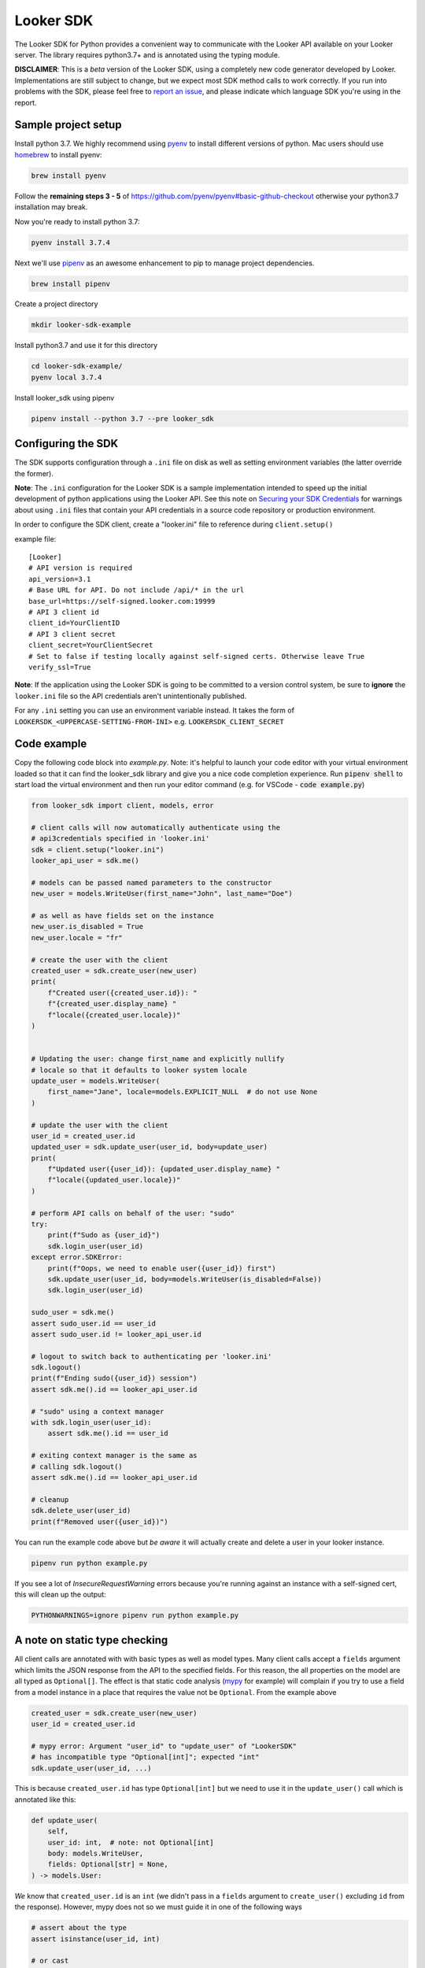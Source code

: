 ===========
Looker SDK
===========

The Looker SDK for Python provides a convenient way to communicate with the
Looker API available on your Looker server. The library requires python3.7+
and is annotated using the typing module.

**DISCLAIMER**: This is a *beta* version of the Looker SDK, using a completely
new code generator developed by Looker. Implementations are still subject to
change, but we expect most SDK method calls to work correctly. If you run into
problems with the SDK, please feel free to
`report an issue <https://github.com/looker-open-source/sdk-codegen/issues>`_,
and please indicate which language SDK you're using in the report.

Sample project setup
====================

Install python 3.7. We highly recommend using
`pyenv <https://github.com/pyenv/pyenv#installation>`_ to install
different versions of python. Mac users should use
`homebrew <https://brew.sh/>`_ to install pyenv:

.. code-block:: bash

    brew install pyenv

Follow the **remaining steps 3 - 5** of
https://github.com/pyenv/pyenv#basic-github-checkout otherwise your python3.7
installation may break.

Now you're ready to install python 3.7:

.. code-block:: bash

    pyenv install 3.7.4

Next we'll use `pipenv <https://docs.pipenv.org/en/latest/#install-pipenv-today>`_
as an awesome enhancement to pip to manage project dependencies.

.. code-block:: bash

    brew install pipenv

Create a project directory

.. code-block:: bash

    mkdir looker-sdk-example

Install python3.7 and use it for this directory

.. code-block:: bash

    cd looker-sdk-example/
    pyenv local 3.7.4

Install looker_sdk using pipenv

.. code-block:: bash

    pipenv install --python 3.7 --pre looker_sdk


Configuring the SDK
===================

The SDK supports configuration through a ``.ini`` file on disk as well
as setting environment variables (the latter override the former).

**Note**: The ``.ini`` configuration for the Looker SDK is a sample
implementation intended to speed up the initial development of python
applications using the Looker API. See this note on
`Securing your SDK Credentials <https://github.com/looker-open-source/sdk-codegen/blob/master/README.md#securing-your-sdk-credentials>`_
for warnings about using ``.ini`` files that contain your
API credentials in a source code repository or production environment.

In order to configure the SDK client, create a "looker.ini" file to reference
during ``client.setup()``

example file:

::

    [Looker]
    # API version is required
    api_version=3.1
    # Base URL for API. Do not include /api/* in the url
    base_url=https://self-signed.looker.com:19999
    # API 3 client id
    client_id=YourClientID
    # API 3 client secret
    client_secret=YourClientSecret
    # Set to false if testing locally against self-signed certs. Otherwise leave True
    verify_ssl=True

**Note**: If the application using the Looker SDK is going to be committed to a version control system, be sure to
**ignore** the ``looker.ini`` file so the API credentials aren't unintentionally published.

For any ``.ini`` setting you can use an environment variable instead. It takes the form of
``LOOKERSDK_<UPPERCASE-SETTING-FROM-INI>`` e.g. ``LOOKERSDK_CLIENT_SECRET``



Code example
============
Copy the following code block into `example.py`. Note: it's helpful to launch your
code editor with your virtual environment loaded so that it can find the looker_sdk
library and give you a nice code completion experience. Run :code:`pipenv shell` to
start load the virtual environment and then run your editor command
(e.g. for VSCode - :code:`code example.py`)


.. code-block:: python

    from looker_sdk import client, models, error

    # client calls will now automatically authenticate using the
    # api3credentials specified in 'looker.ini'
    sdk = client.setup("looker.ini")
    looker_api_user = sdk.me()

    # models can be passed named parameters to the constructor
    new_user = models.WriteUser(first_name="John", last_name="Doe")

    # as well as have fields set on the instance
    new_user.is_disabled = True
    new_user.locale = "fr"

    # create the user with the client
    created_user = sdk.create_user(new_user)
    print(
        f"Created user({created_user.id}): "
        f"{created_user.display_name} "
        f"locale({created_user.locale})"
    )


    # Updating the user: change first_name and explicitly nullify
    # locale so that it defaults to looker system locale
    update_user = models.WriteUser(
        first_name="Jane", locale=models.EXPLICIT_NULL  # do not use None
    )

    # update the user with the client
    user_id = created_user.id
    updated_user = sdk.update_user(user_id, body=update_user)
    print(
        f"Updated user({user_id}): {updated_user.display_name} "
        f"locale({updated_user.locale})"
    )

    # perform API calls on behalf of the user: "sudo"
    try:
        print(f"Sudo as {user_id}")
        sdk.login_user(user_id)
    except error.SDKError:
        print(f"Oops, we need to enable user({user_id}) first")
        sdk.update_user(user_id, body=models.WriteUser(is_disabled=False))
        sdk.login_user(user_id)

    sudo_user = sdk.me()
    assert sudo_user.id == user_id
    assert sudo_user.id != looker_api_user.id

    # logout to switch back to authenticating per 'looker.ini'
    sdk.logout()
    print(f"Ending sudo({user_id}) session")
    assert sdk.me().id == looker_api_user.id

    # "sudo" using a context manager
    with sdk.login_user(user_id):
        assert sdk.me().id == user_id

    # exiting context manager is the same as
    # calling sdk.logout()
    assert sdk.me().id == looker_api_user.id

    # cleanup
    sdk.delete_user(user_id)
    print(f"Removed user({user_id})")

You can run the example code above but *be aware* it will actually create and
delete a user in your looker instance.

.. code-block:: bash

    pipenv run python example.py

If you see a lot of `InsecureRequestWarning` errors because you're running
against an instance with a self-signed cert, this will clean up the output:

.. code-block:: bash

    PYTHONWARNINGS=ignore pipenv run python example.py


A note on static type checking
==============================

All client calls are annotated with with basic types as well as model types.
Many client calls accept a ``fields`` argument which limits the JSON response
from the API to the specified fields. For this reason, the all properties on the
model are all typed as ``Optional[]``. The effect is that static code analysis
(`mypy <https://mypy.readthedocs.io/en/latest/>`_ for example) will complain
if you try to use a field from a model instance in a place that requires
the value not be ``Optional``. From the example above

.. code-block:: python

    created_user = sdk.create_user(new_user)
    user_id = created_user.id

    # mypy error: Argument "user_id" to "update_user" of "LookerSDK"
    # has incompatible type "Optional[int]"; expected "int"
    sdk.update_user(user_id, ...)

This is because ``created_user.id`` has type ``Optional[int]`` but we need to use
it in the ``update_user()`` call which is annotated like this:

.. code-block:: python

    def update_user(
        self,
        user_id: int,  # note: not Optional[int]
        body: models.WriteUser,
        fields: Optional[str] = None,
    ) -> models.User:

*We* know that ``created_user.id`` is an ``int`` (we didn't pass in a ``fields``
argument to ``create_user()`` excluding ``id`` from the response). However, mypy
does not so we must guide it in one of the following ways

.. code-block:: python

    # assert about the type
    assert isinstance(user_id, int)

    # or cast
    from typing import cast
    user_id = cast(created_user.id, int)

Now mypy is happy with ``update_user(user_id, ...)``
